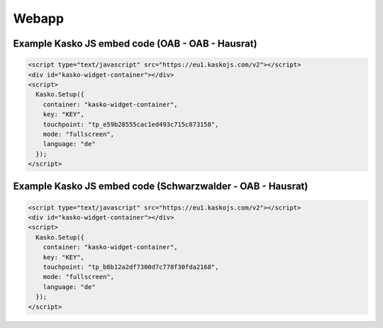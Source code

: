 Webapp
======

Example Kasko JS embed code (OAB - OAB - Hausrat)
---------------------------

.. code:: html

    <script type="text/javascript" src="https://eu1.kaskojs.com/v2"></script>
    <div id="kasko-widget-container"></div>
    <script>
      Kasko.Setup({
        container: "kasko-widget-container",
        key: "KEY",
        touchpoint: "tp_e59b28555cac1ed493c715c873158",
        mode: "fullscreen",
        language: "de"
      });
    </script>


Example Kasko JS embed code (Schwarzwalder - OAB - Hausrat)
---------------------------

.. code:: html

    <script type="text/javascript" src="https://eu1.kaskojs.com/v2"></script>
    <div id="kasko-widget-container"></div>
    <script>
      Kasko.Setup({
        container: "kasko-widget-container",
        key: "KEY",
        touchpoint: "tp_b8b12a2df7300d7c778f30fda2168",
        mode: "fullscreen",
        language: "de"
      });
    </script>